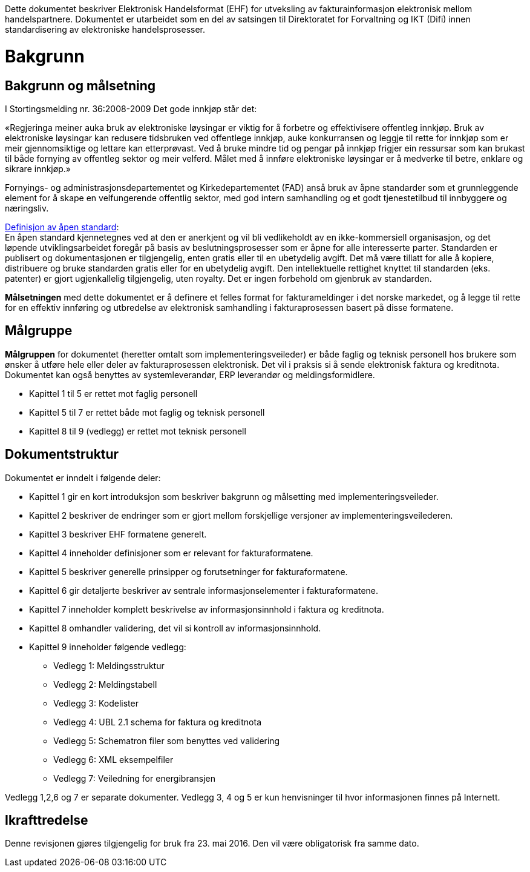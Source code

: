 Dette dokumentet beskriver Elektronisk Handelsformat (EHF) for utveksling av fakturainformasjon elektronisk mellom handelspartnere. Dokumentet er utarbeidet som en del av satsingen til Direktoratet for Forvaltning og IKT (Difi) innen standardisering av elektroniske handelsprosesser.

= Bakgrunn

== Bakgrunn og målsetning

I Stortingsmelding nr. 36:2008-2009 Det gode innkjøp står det:

«Regjeringa meiner auka bruk av elektroniske løysingar er viktig for å forbetre og effektivisere offentleg innkjøp. Bruk av elektroniske løysingar kan redusere tidsbruken ved offentlege innkjøp, auke konkurransen og leggje til rette for innkjøp som er meir gjennomsiktige og lettare kan etterprøvast. Ved å bruke mindre tid og pengar på innkjøp frigjer ein ressursar som kan brukast til både fornying av offentleg sektor og meir velferd.
Målet med å innføre elektroniske løysingar er å medverke til betre, enklare og sikrare innkjøp.»

Fornyings- og administrasjonsdepartementet og Kirkedepartementet (FAD) anså bruk av åpne standarder som et grunnleggende element for å skape en velfungerende offentlig sektor, med god intern samhandling og et godt tjenestetilbud til innbyggere og næringsliv.

http://no.wikipedia.org/wiki/%C3%85pen_standard[Definisjon av åpen standard]: +
En åpen standard kjennetegnes ved at den er anerkjent og vil bli vedlikeholdt av en ikke-kommersiell organisasjon, og det løpende utviklingsarbeidet foregår på basis av beslutningsprosesser som er åpne for alle interesserte parter. Standarden er publisert og dokumentasjonen er tilgjengelig, enten gratis eller til en ubetydelig avgift. Det må være tillatt for alle å kopiere, distribuere og bruke standarden gratis eller for en ubetydelig avgift. Den intellektuelle rettighet knyttet til standarden (eks. patenter) er gjort ugjenkallelig tilgjengelig, uten royalty. Det er ingen forbehold om gjenbruk av standarden.

*Målsetningen* med dette dokumentet er å definere et felles format for fakturameldinger i det norske markedet, og å legge til rette for en effektiv innføring og utbredelse av elektronisk samhandling i fakturaprosessen basert på disse formatene.


== Målgruppe

*Målgruppen* for dokumentet (heretter omtalt som implementeringsveileder) er både faglig og teknisk personell hos brukere som ønsker å utføre hele eller deler av fakturaprosessen elektronisk. Det vil i praksis si å sende elektronisk faktura og kreditnota. Dokumentet kan også benyttes av systemleverandør, ERP leverandør og meldingsformidlere.

* Kapittel 1 til 5 er rettet mot faglig personell
* Kapittel 5 til 7 er rettet både mot faglig og teknisk personell
* Kapittel 8 til 9 (vedlegg) er rettet mot teknisk personell


== Dokumentstruktur

Dokumentet er inndelt i følgende deler:

* Kapittel 1 gir en kort introduksjon som beskriver bakgrunn og målsetting med implementeringsveileder.
* Kapittel 2 beskriver de endringer som er gjort mellom forskjellige versjoner av implementeringsveilederen.
* Kapittel 3 beskriver EHF formatene generelt.
* Kapittel 4 inneholder definisjoner som er relevant for fakturaformatene.
* Kapittel 5 beskriver generelle prinsipper og forutsetninger for fakturaformatene.
* Kapittel 6 gir detaljerte beskriver av sentrale informasjonselementer i fakturaformatene.
* Kapittel 7 inneholder komplett beskrivelse av informasjonsinnhold i faktura og kreditnota.
* Kapittel 8 omhandler validering, det vil si kontroll av informasjonsinnhold.
* Kapittel 9 inneholder følgende vedlegg:
** Vedlegg 1: Meldingsstruktur
** Vedlegg 2: Meldingstabell
** Vedlegg 3: Kodelister
** Vedlegg 4: UBL 2.1 schema for faktura og kreditnota
** Vedlegg 5: Schematron filer som benyttes ved validering
** Vedlegg 6: XML eksempelfiler
** Vedlegg 7: Veiledning for energibransjen

Vedlegg 1,2,6 og 7 er separate dokumenter.  Vedlegg 3, 4 og 5 er kun henvisninger til hvor informasjonen finnes på Internett.

== Ikrafttredelse

Denne revisjonen gjøres tilgjengelig for bruk fra 23. mai 2016. Den vil være obligatorisk fra samme dato.
